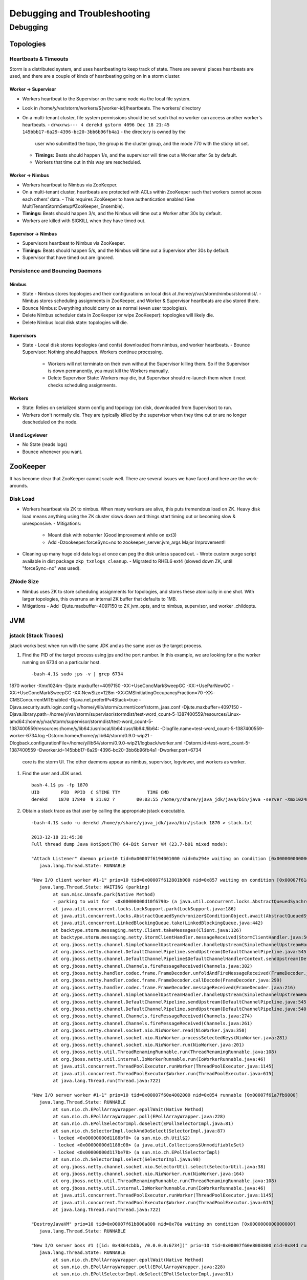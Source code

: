 =============================
Debugging and Troubleshooting
=============================

Debugging
=========

Topologies
----------

Heartbeats & Timeouts
#####################

Storm is a distributed system, and uses heartbeating to keep track of state. 
There are several places heartbeats are used, and there are a couple of kinds of 
heartbeating going on in a storm cluster.

Worker -> Supervisor
********************

- Workers heartbeat to the Supervisor on the same node via the local file system.
- Look in /home/y/var/storm/workers/${worker-id}/heartbeats. The workers/ directory
- On a multi-tenant cluster, file system permissions should be set such that no worker can access another worker's heartbeats.
  - ``drwxrws--- 4 derekd gstorm 4096 Dec 18 21:45 145bbb17-6a29-4396-bc20-3bb6b96fb4a1`` - the directory is owned by the 
    user who submitted the topo, the group is the cluster group, and the mode 770 with the sticky bit set.
  - **Timings:** Beats should happen 1/s, and the supervisor will time out a Worker after 5s by default.
  - Workers that time out in this way are rescheduled.

Worker -> Nimbus
****************

- Workers heartbeat to Nimbus via ZooKeeper.
- On a multi-tenant cluster, heartbeats are protected with ACLs within ZooKeeper such that workers cannot access each others' data.
  - This requires ZooKeeper to have authentication enabled (See MultiTenantStormSetup#ZooKeeper_Ensemble).
- **Timings:** Beats should happen 3/s, and the Nimbus will time out a Worker after 30s by default.
- Workers are killed with SIGKILL when they have timed out.

Supervisor -> Nimbus
********************

- Supervisors heartbeat to Nimbus via ZooKeeper.
- **Timings:** Beats should happen 5/s, and the Nimbus will time out a Supervisor after 30s by default.
- Supervisor that have timed out are ignored.

Persistence and Bouncing Daemons
################################

Nimbus
******

- State
  - Nimbus stores topologies and their configurations on local disk at /home/y/var/storm/nimbus/stormdist/.
  - Nimbus stores scheduling assignments in ZooKeeper, and Worker & Supervisor heartbeats are also stored there.
- Bounce Nimbus: Everything should carry on as normal (even user topologies).
- Delete Nimbus scheduler data in ZooKeeper (or wipe ZooKeeper): topologies will likely die.
- Delete Nimbus local disk state: topologies will die.

Supervisors
***********

- State
  - Local disk stores topologies (and confs) downloaded from nimbus, and worker heartbeats.
  - Bounce Supervisor: Nothing should happen. Workers continue processing.
    - Workers will not terminate on their own without the Supervisor killing them. So 
      if the Supervisor is down permanently, you must kill the Workers manually.
    - Delete Supervisor State: Workers may die, but Supervisor should re-launch them 
      when it next checks scheduling assignments.

Workers
*******

- State: Relies on serialized storm config and topology (on disk, downloaded from 
  Supervisor) to run.
- Workers don't normally die. They are typically killed by the supervisor when 
  they time out or are no longer descheduled on the node.

UI and Logviewer
****************

- No State (reads logs)
- Bounce whenever you want.

ZooKeeper 
---------

It has become clear that ZooKeeper cannot scale well. There are several issues we 
have faced and here are the work-arounds.

Disk Load
#########

- Workers heartbeat via ZK to nimbus. When many workers are alive, this puts tremendous 
  load on ZK. Heavy disk load means anything using the ZK cluster slows down and 
  things start timing out or becoming slow & unresponsive.
  - Mitigations:
    - Mount disk with nobarrier (Good improvement while on ext3)
    - Add -Dzookeeper.forceSync=no to zookeeper_server.jvm_args Major Improvement!!
- Cleaning up many huge old data logs at once can peg the disk unless spaced out.
  - Wrote custom purge script available in dist package ``zkp_txnlogs_cleanup``.
  - Migrated to RHEL6 ext4 (slowed down ZK, until "forceSync=no" was used).

ZNode Size 
##########

- Nimbus uses ZK to store scheduling assignments for topologies, and stores these 
  atomically in one shot. With larger topologies, this overruns an internal ZK 
  buffer that defaults to 1MB.
- Mitigations
  - Add -Djute.maxbuffer=4097150 to ZK jvm_opts, and to nimbus, supervisor, and worker .childopts.  



JVM
---

jstack (Stack Traces)
#####################

jstack works best when run with the same JDK and as the same user as the target process.

#. Find the PID of the target process using jps and the port number. In this example, 
   we are looking for a the worker running on 6734 on a particular host.
  
   ::

       -bash-4.1$ sudo jps -v | grep 6734
1870 worker -Xmx1024m -Djute.maxbuffer=4097150 -XX:+UseConcMarkSweepGC -XX:+UseParNewGC -XX:+UseConcMarkSweepGC -XX:NewSize=128m -XX:CMSInitiatingOccupancyFraction=70 -XX:-CMSConcurrentMTEnabled -Djava.net.preferIPv4Stack=true -Djava.security.auth.login.config=/home/y/lib/storm/current/conf/storm_jaas.conf -Djute.maxbuffer=4097150 -Djava.library.path=/home/y/var/storm/supervisor/stormdist/test-word_count-5-1387400559/resources/Linux-amd64:/home/y/var/storm/supervisor/stormdist/test-word_count-5-1387400559/resources:/home/y/lib64:/usr/local/lib64:/usr/lib64:/lib64: -Dlogfile.name=test-word_count-5-1387400559-worker-6734.log -Dstorm.home=/home/y/lib64/storm/0.9.0-wip21 -Dlogback.configurationFile=/home/y/lib64/storm/0.9.0-wip21/logback/worker.xml -Dstorm.id=test-word_count-5-1387400559 -Dworker.id=145bbb17-6a29-4396-bc20-3bb6b96fb4a1 -Dworker.port=6734

   core is the storm UI. The other daemons appear as nimbus, supervisor, logviewer, and workers as worker.

#. Find the user and JDK used.

   ::

       bash-4.1$ ps -fp 1870
       UID        PID  PPID  C STIME TTY          TIME CMD
       derekd    1870 17840  9 21:02 ?        00:03:55 /home/y/share/yjava_jdk/java/bin/java -server -Xmx1024m -D

#. Obtain a stack trace as that user by calling the appropriate jstack executable.

   ::

       -bash-4.1$ sudo -u derekd /home/y/share/yjava_jdk/java/bin/jstack 1870 > stack.txt
       
       2013-12-18 21:45:38
       Full thread dump Java HotSpot(TM) 64-Bit Server VM (23.7-b01 mixed mode):
       
       "Attach Listener" daemon prio=10 tid=0x00007f6194001000 nid=0x294e waiting on condition [0x0000000000000000]
          java.lang.Thread.State: RUNNABLE
       
       "New I/O client worker #1-1" prio=10 tid=0x00007f612801b000 nid=0x857 waiting on condition [0x00007f61a7eb8000]
          java.lang.Thread.State: WAITING (parking)
               at sun.misc.Unsafe.park(Native Method)
               - parking to wait for  <0x00000000d10f6790> (a java.util.concurrent.locks.AbstractQueuedSynchronizer$ConditionObject)
               at java.util.concurrent.locks.LockSupport.park(LockSupport.java:186)
               at java.util.concurrent.locks.AbstractQueuedSynchronizer$ConditionObject.await(AbstractQueuedSynchronizer.java:2043)
               at java.util.concurrent.LinkedBlockingQueue.take(LinkedBlockingQueue.java:442)
               at backtype.storm.messaging.netty.Client.takeMessages(Client.java:126)
               at backtype.storm.messaging.netty.StormClientHandler.messageReceived(StormClientHandler.java:56)
               at org.jboss.netty.channel.SimpleChannelUpstreamHandler.handleUpstream(SimpleChannelUpstreamHandler.java:80)
               at org.jboss.netty.channel.DefaultChannelPipeline.sendUpstream(DefaultChannelPipeline.java:545)
               at org.jboss.netty.channel.DefaultChannelPipeline$DefaultChannelHandlerContext.sendUpstream(DefaultChannelPipeline.java:754)
               at org.jboss.netty.channel.Channels.fireMessageReceived(Channels.java:302)
               at org.jboss.netty.handler.codec.frame.FrameDecoder.unfoldAndFireMessageReceived(FrameDecoder.java:317)
               at org.jboss.netty.handler.codec.frame.FrameDecoder.callDecode(FrameDecoder.java:299)
               at org.jboss.netty.handler.codec.frame.FrameDecoder.messageReceived(FrameDecoder.java:216)
               at org.jboss.netty.channel.SimpleChannelUpstreamHandler.handleUpstream(SimpleChannelUpstreamHandler.java:80)
               at org.jboss.netty.channel.DefaultChannelPipeline.sendUpstream(DefaultChannelPipeline.java:545)
               at org.jboss.netty.channel.DefaultChannelPipeline.sendUpstream(DefaultChannelPipeline.java:540)
               at org.jboss.netty.channel.Channels.fireMessageReceived(Channels.java:274)
               at org.jboss.netty.channel.Channels.fireMessageReceived(Channels.java:261)
               at org.jboss.netty.channel.socket.nio.NioWorker.read(NioWorker.java:350)
               at org.jboss.netty.channel.socket.nio.NioWorker.processSelectedKeys(NioWorker.java:281)
               at org.jboss.netty.channel.socket.nio.NioWorker.run(NioWorker.java:201)
               at org.jboss.netty.util.ThreadRenamingRunnable.run(ThreadRenamingRunnable.java:108)
               at org.jboss.netty.util.internal.IoWorkerRunnable.run(IoWorkerRunnable.java:46)
               at java.util.concurrent.ThreadPoolExecutor.runWorker(ThreadPoolExecutor.java:1145)
               at java.util.concurrent.ThreadPoolExecutor$Worker.run(ThreadPoolExecutor.java:615)
               at java.lang.Thread.run(Thread.java:722)
       
       "New I/O server worker #1-1" prio=10 tid=0x00007f60e4002000 nid=0x854 runnable [0x00007f61a7fb9000]
          java.lang.Thread.State: RUNNABLE
               at sun.nio.ch.EPollArrayWrapper.epollWait(Native Method)
               at sun.nio.ch.EPollArrayWrapper.poll(EPollArrayWrapper.java:228)
               at sun.nio.ch.EPollSelectorImpl.doSelect(EPollSelectorImpl.java:81)
               at sun.nio.ch.SelectorImpl.lockAndDoSelect(SelectorImpl.java:87)
               - locked <0x00000000d1188bf0> (a sun.nio.ch.Util$2)
               - locked <0x00000000d1188c08> (a java.util.Collections$UnmodifiableSet)
               - locked <0x00000000d117be78> (a sun.nio.ch.EPollSelectorImpl)
               at sun.nio.ch.SelectorImpl.select(SelectorImpl.java:98)
               at org.jboss.netty.channel.socket.nio.SelectorUtil.select(SelectorUtil.java:38)
               at org.jboss.netty.channel.socket.nio.NioWorker.run(NioWorker.java:164)
               at org.jboss.netty.util.ThreadRenamingRunnable.run(ThreadRenamingRunnable.java:108)
               at org.jboss.netty.util.internal.IoWorkerRunnable.run(IoWorkerRunnable.java:46)
               at java.util.concurrent.ThreadPoolExecutor.runWorker(ThreadPoolExecutor.java:1145)
               at java.util.concurrent.ThreadPoolExecutor$Worker.run(ThreadPoolExecutor.java:615)
               at java.lang.Thread.run(Thread.java:722)
       
       "DestroyJavaVM" prio=10 tid=0x00007f61b800a800 nid=0x78a waiting on condition [0x0000000000000000]
          java.lang.Thread.State: RUNNABLE
       
       "New I/O server boss #1 ([id: 0x4364cbbb, /0.0.0.0:6734])" prio=10 tid=0x00007f60e8003800 nid=0x84d runnable [0x00007f61ac18d000]
          java.lang.Thread.State: RUNNABLE
               at sun.nio.ch.EPollArrayWrapper.epollWait(Native Method)
               at sun.nio.ch.EPollArrayWrapper.poll(EPollArrayWrapper.java:228)
               at sun.nio.ch.EPollSelectorImpl.doSelect(EPollSelectorImpl.java:81)
       ...

jmap (Heap Dumps)
#################

#. Follow similar steps as above to discover the user and PID.
#. Execute a binary heap dump with jmap.

   ::

       bash-4.1$ sudo -u derekd /home/y/share/yjava_jdk/java/bin/jmap -dump:format=b,file=heap.bin 1870
       Dumping heap to /home/derekd/heap.bin ...
       Heap dump file created

gdb (For Memory leaks/Direct Byte Buffers)
##########################################

#. Follow similar steps as above to discover the user and PID.
#. Execute a gdb to attach to the pid gdb --pid.

   ::

       bash-4.1$ sudo -u derekd /usr/bin/gdb --pid 1870
       handle SIGSEGV noprint nostop
       set pagination off
       br mmap if $rsi > 67000000
       commands
       print $rsi
       bt

       c
       end
       c
#. This should help you get stack trace for non-heap stacktraces.
#. The gdb hookup can pause the process causing heatbeat miss and supervisor killing 
   that processes. You may have to stop supervisor in order to avoid worker process getting killed.

Profiling with YourKit
######################

`YourKit <http://twiki.corp.yahoo.com/view/Grid/YourKit>`_ is a popular tool for debugging and profiling Java applications, and it is mentioned with frequency on the Storm mailing lists.


Installing YourKit
******************

#. Download from http://yourkit.com/java/profiler/index.jsp
#. The program may prompt you for a License Key, but if it does not, 
   you can choose "Enter License Key..." from the Help menue.
   - Select "Use a license server, and Enter java.corp.yahoo.com. 

     .. note:: Note that there is a limited pool of licenses, so avoid leave YourKit 
               running if you are not using it.

Deploying YourKit
*****************

#. Check if yjava_yourkit is installed on the host.  If it is not, then download 
   the Linux tar.bz2 of YourKit and unpack it on the host.
#. Attach the profiler daemon to the targed process:
   ::

       bash-4.1$ bin/yjp.sh -attach 1924
       Picked up JAVA_TOOL_OPTIONS:
       Attaching to process 1924 using default options
       The profiler agent has attached. Waiting while it initializes...
       [YourKit Java Profiler 12.0.5] Log file: /home/derekd/.yjp/log/yjp-12726.log
       The agent is loaded and is listening on port 10001.
       You can connect to it from the profiler UI.
#. Create an SSH tunnel if you cannot telnet from your machine to the target host and port.

   - If telnet $host $port times out, you need a tunnel.
   - You can tunnel through a third host, such as a gateway, or you can create a tunnel to the same remote host.

     For example: ``ssh -L 10001:gsrd453n26.red.ygrid.yahoo.com:10001 gsrd453n26.red.ygrid.yahoo.com``
     will connect to gsrd453n26.red.ygrid.yahoo.com, and it will open a port 10001 on your machine 
     that connects to port 10001 on the remote host, which is the port on which the profiler daemon is listening. 

     This would also work, by connecting to a gateway box with the same tunnel: 
     ``ssh -L 10001:gsrd453n26.red.ygrid.yahoo.com:10001 gwrd111n02.red.ygrid.yahoo.com``. 
     The -L specifies the local port, remote host, and remote port for the tunnel. The 
     argument to SSH is the normal host, such that you will be presented a prompt at 
     ``gwrd111n02.red.ygrid.yahoo.com``. 

#. In the YourKit UI on your machine, click "Connect to remote application...".

   - If not using the SSH tunnel, just enter the remote host and port number. If using 
     the tunnel, use localhost for the host name: E.g., localhost:10001
   - This opens a UI presentation showing CPU usage, Threads, automatic deadlock detection, 
     Memory, and Garbage Collection.



#. 

Troubleshooting
---------------

TBD
